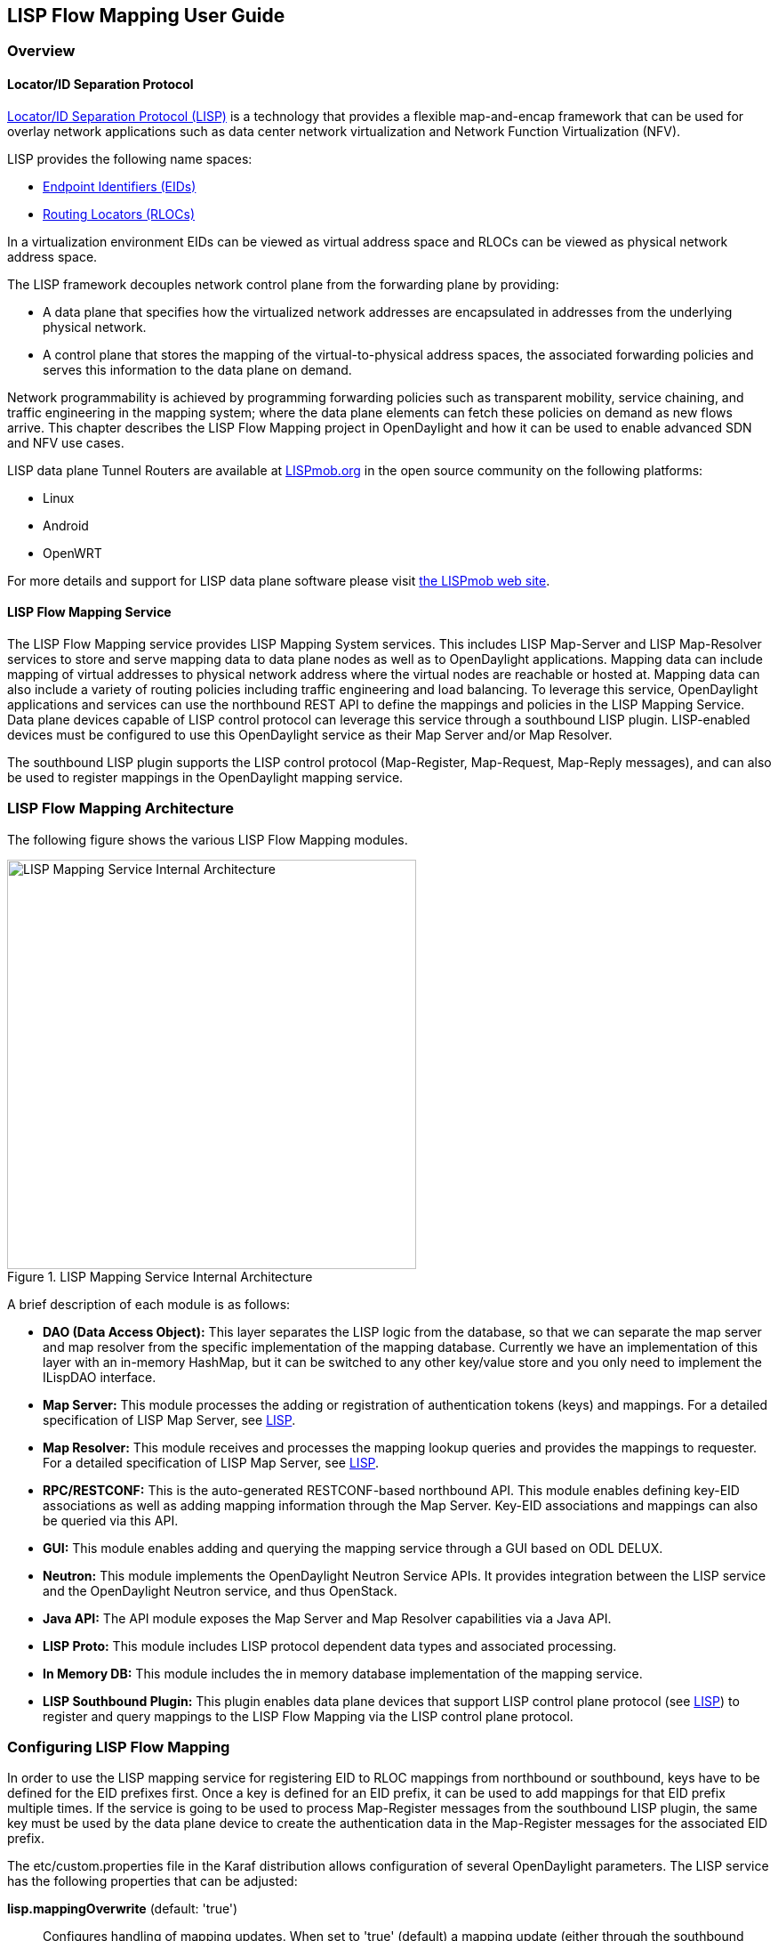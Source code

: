 == LISP Flow Mapping User Guide

=== Overview

==== Locator/ID Separation Protocol

http://tools.ietf.org/html/rfc6830[Locator/ID Separation Protocol (LISP)] is a
technology that provides a flexible map-and-encap framework that can be used
for overlay network applications such as data center network virtualization and
Network Function Virtualization (NFV).

LISP provides the following name spaces:

* http://tools.ietf.org/html/rfc6830#page-6[Endpoint Identifiers (EIDs)]
* http://tools.ietf.org/html/rfc6830#section-3[Routing Locators (RLOCs)]

In a virtualization environment EIDs can be viewed as virtual address space and
RLOCs can be viewed as physical network address space.

The LISP framework decouples network control plane from the forwarding plane by
providing:

* A data plane that specifies how the virtualized network addresses are
  encapsulated in addresses from the underlying physical network.
* A control plane that stores the mapping of the virtual-to-physical address
  spaces, the associated forwarding policies and serves this information to
  the data plane on demand.

Network programmability is achieved by programming forwarding policies such as
transparent mobility, service chaining, and traffic engineering in the mapping
system; where the data plane elements can fetch these policies on demand as new
flows arrive. This chapter describes the LISP Flow Mapping project in
OpenDaylight and how it can be used to enable advanced SDN and NFV use cases.

LISP data plane Tunnel Routers are available at
http://LISPmob.org/[LISPmob.org] in the open source community on the following
platforms:

* Linux
* Android
* OpenWRT

For more details and support for LISP data plane software please visit
http://LISPmob.org/[the LISPmob web site].

==== LISP Flow Mapping Service

The LISP Flow Mapping service provides LISP Mapping System services. This
includes LISP  Map-Server and LISP Map-Resolver services to store and serve
mapping data to data plane nodes as well as to OpenDaylight applications.
Mapping data can include mapping of virtual addresses to physical network
address where the virtual nodes are reachable or hosted at. Mapping data can
also include a variety of routing policies including traffic engineering and
load balancing. To leverage this service, OpenDaylight applications and
services can use the northbound REST API to define the mappings and policies in
the LISP Mapping Service. Data plane devices capable of LISP control protocol
can leverage this service through a southbound LISP plugin. LISP-enabled
devices must be configured to use this OpenDaylight service as their Map Server
and/or Map Resolver.

The southbound LISP plugin supports the LISP control protocol (Map-Register,
Map-Request, Map-Reply messages), and can also be used to register mappings in
the OpenDaylight mapping service.

=== LISP Flow Mapping Architecture

The following figure shows the various LISP Flow Mapping modules.

.LISP Mapping Service Internal Architecture

image::ODL_lfm_Be_component.jpg["LISP Mapping Service Internal Architecture", width=460]

A brief description of each module is as follows:

* *DAO (Data Access Object):* This layer separates the LISP logic from the
  database, so that we can separate the map server and map resolver from the
  specific implementation of the mapping database. Currently we have an
  implementation of this layer with an in-memory HashMap, but it can be switched
  to any other key/value store and you only need to implement the ILispDAO
  interface.

* *Map Server:* This module processes the adding or registration of
  authentication tokens (keys) and mappings. For a detailed specification of
  LISP Map Server, see http://tools.ietf.org/search/rfc6830[LISP].
* *Map Resolver:* This module receives and processes the mapping lookup queries
  and provides the mappings to requester. For a detailed specification of LISP
  Map Server, see http://tools.ietf.org/search/rfc6830[LISP].
* *RPC/RESTCONF:* This is the auto-generated RESTCONF-based northbound API. This
  module enables defining key-EID associations as well as adding mapping
  information through the Map Server. Key-EID associations and mappings can also
  be queried via this API.
* *GUI:* This module enables adding and querying the mapping service through a
  GUI based on ODL DELUX. 
* *Neutron:* This module implements the OpenDaylight Neutron Service APIs. It
  provides integration between the LISP service and the OpenDaylight Neutron
  service, and thus OpenStack.
* *Java API:* The API module exposes the Map Server and Map Resolver
  capabilities via a Java API.
* *LISP Proto:* This module includes LISP protocol dependent data types and
  associated processing.
* *In Memory DB:* This module includes the in memory database implementation of
  the mapping service.
* *LISP Southbound Plugin:* This plugin enables data plane devices that support
  LISP control plane protocol (see http://tools.ietf.org/search/rfc6830[LISP])
  to register and query mappings to the
  LISP Flow Mapping via the LISP control plane protocol.


=== Configuring LISP Flow Mapping

In order to use the LISP mapping service for registering EID to RLOC mappings
from northbound or southbound, keys have to be defined for the EID prefixes first. Once a key
is defined for an EID prefix, it can be used to add mappings for that EID
prefix multiple times. If the service is going to be used to process Map-Register
messages from the southbound LISP plugin, the same key must be used by
the data plane device to create the authentication data in the Map-Register
messages for the associated EID prefix.

The +etc/custom.properties+ file in the Karaf distribution allows configuration
of several OpenDaylight parameters.  The LISP service has the following properties
that can be adjusted:

*lisp.mappingOverwrite* (default: 'true')::
    Configures handling of mapping updates.  When set to 'true' (default) a
    mapping update (either through the southbound plugin via a Map-Register
    message or through a northbound API PUT REST call) the existing RLOC set
    associated to an EID prefix is overwritten.  When set to 'false', the RLOCs
    of the update are merged to the existing set.

*lisp.smr* (default: 'false')::
    Enables/disables the
    http://tools.ietf.org/html/rfc6830#section-6.6.2[Solicit-Map-Request (SMR)]
    functionality.  SMR is a method to notify changes in an EID-to-RLOC mapping
    to "subscribers".  The LISP service considers all Map-Request's source RLOC
    as a subscriber to the requested EID prefix, and will send an SMR control
    message to that RLOC if the mapping changes.

*lisp.elpPolicy* (default: 'default')::
    Configures how to build a Map-Reply southbound message from a mapping
    containing an Explicit Locator Path (ELP) RLOC.  It is used for
    compatibility with dataplane devices that don't understand the ELP LCAF
    format.  The 'default' setting doesn't alter the mapping, returning all
    RLOCs unmodified.  The 'both' setting adds a new RLOC to the mapping, with
    a lower priority than the ELP, that is the next hop in the service chain.
    To determine the next hop, it searches the source RLOC of the Map-Request
    in the ELP, and chooses the next hop, if it exists, otherwise it chooses
    the first hop.  The 'replace' setting adds a new RLOC using the same
    algorithm as the 'both' setting, but using the origin priority of the ELP
    RLOC, which is removed from the mapping.
*lisp.lookupPolicy* (default: 'northboundFirst')::
    Configures the mapping lookup algorithm. When set to 'northboundFirst' 
    mappings programmed through the northbound API will take precedence. If 
    no northbound programmed mappings exist, then the mapping service will 
    return mappings registered through the southbound plugin, if any exists.
    When set to 'northboundAndSouthbound' the mapping programmed by the
    northbound is returned, updated by the up/down status of these mappings
    as reported by the southbound (if existing).
*lisp.mappingMerge* (default: 'false')::
    Configures the merge policy on the southbound registrations through the
    LISP SB Plugin. When set to 'false', only the latest mapping registered
    through the SB plugin is valid in the southbound mapping database,
    independent of which device it came from. When set to 'true', mappings
    for the same EID registered by different devices are merged together and
    a union of the locators is maintained as the valid mapping for that EID.

=== Textual Conventions for LISP Address Formats

In addition to the more common IPv4, IPv6 and MAC address data types, the LISP
control plane supports arbitrary
http://www.iana.org/assignments/address-family-numbers[Address Family
Identifiers] assigned by IANA, and in addition to those the
https://tools.ietf.org/html/draft-ietf-lisp-lcaf[LISP Canoncal Address Format
(LCAF)].

The LISP Flow Mapping project in OpenDaylight implements support for many of
these different address formats, the full list being summarized in the
following table.  While some of the address formats have well defined and
widely used textual representation, many don't.  It became necessary to define
a convention to use for text rendering of all implemented address types in
logs, URLs, input fields, etc.  The below table lists the supported formats,
along with their AFI number and LCAF type, including the prefix used for
disambiguation of potential overlap, and examples output.

.LISP Address Formats
[align="right",options="header",cols="<2s,>,>,<,<4l"]
|=====
|         Name           |  AFI  | LCAF |  Prefix  |  Text Rendering
| No Address             |     0 |    - | no:      | No Address Present
| IPv4 Prefix            |     1 |    - | ipv4:    | 192.0.2.0/24
| IPv6 Prefix            |     2 |    - | ipv6:    | 2001:db8::/32
| MAC Address            | 16389 |    - | mac:     | 00:00:5E:00:53:00
| Distinguished Name     |    17 |    - | dn:      | stringAsIs
| AS Number              |    18 |    - | as:      | AS64500
| AFI List               | 16387 |    1 | list:    | {192.0.2.1,192.0.2.2,2001:db8::1}
| Instance ID            | 16387 |    2 | -        | [223] 192.0.2.0/24
| Application Data       | 16387 |    4 | appdata: | 192.0.2.1!128!17!80-81!6667-7000
| Explicit Locator Path  | 16387 |   10 | elp:     | {192.0.2.1->192.0.2.2\|lps->192.0.2.3}
| Source/Destination Key | 16387 |   12 | srcdst:  | 192.0.2.1/32\|192.0.2.2/32
| Key/Value Address Pair | 16387 |   15 | kv:      | 192.0.2.1=>192.0.2.2
|=====

Please note that the forward slash character `/` typically separating IPv4 and
IPv6 addresses from the mask length is transformed into `%2f` when used in a
URL.

=== Karaf commands

In this section we will discuss two types of Karaf commands: built-in, and
LISP specific. Some built-in commands are quite useful, and are needed for the
tutorial, so they will be discussed here. A reference of all LISP specific
commands, added by the LISP Flow Mapping project is also included. They are
useful mostly for debugging.

==== Useful built-in commands

+help+::
    Lists all available command, with a short description of each.

+help <command_name>+::
    Show detailed help about a specific command.

+feature:list [-i]+::
    Show all locally available features in the Karaf container. The `-i`
    option lists only features that are currently installed. It is possible to
    use `| grep` to filter the output (for all commands, not just this one).

+feature:install <feature_name>+::
    Install feature `feature_name`.

+log:set <level> <class>+::
    Set the log level for `class` to `level`. The default log level for all
    classes is INFO. For debugging, or learning about LISP internals it is
    useful to run `log:set TRACE org.opendaylight.lispflowmapping` right after
    Karaf starts up.

+log:display+::
    Outputs the log file to the console, and returns control to the user.

+log:tail+::
    Continuously shows log output, requires `Ctrl+C` to return to the console.

==== LISP specific commands

The available lisp commands can always be obtained by `help mappingservice`.
Currently they are:

+mappingservice:addkey+::
    Add the default password `password` for the IPv4 EID prefix 0.0.0.0/0 (all
    addresses). This is useful when experimenting with southbound devices,
    and using the REST interface would be combersome for whatever reason.

+mappingservice:mappings+::
    Show the list of all mappings stored in the internal non-persistent data
    store (the DAO), listing the full data structure. The output is not human
    friendly, but can be used for debugging.


=== LISP Flow Mapping Karaf Features

LISP Flow Mapping has the following Karaf features that can be installed from
the Karaf console:

+odl-lispflowmapping-msmr+::
    This includes the core features required to use the LISP Flow Mapping Service
    such as mapping service and the LISP southbound plugin.

+odl-lispflowmapping-ui+::
    This includes the GUI module for the LISP Mapping Service.

+odl-lispflowmapping-neutron+::
    This is the experimental Neutron provider module for LISP mapping service.

+odl-lispflowmapping-southbound+::
    This includes the LISP southbound plugin only, and is useful if another ODL 
    service wants to use LISP as a SB plugin.


=== Tutorials

This section provides a tutorial demonstrating various features in this service.

==== Creating a LISP overlay

This section provides instructions to set up a LISP network of three nodes (one
"client" node and two "server" nodes) using LISPmob as data plane LISP nodes
and the LISP Flow Mapping project from OpenDaylight as the LISP programmable
mapping system for the LISP network.

===== Overview

The steps shown below will demonstrate setting up a LISP network between a
client and two servers, then performing a failover between the two "server"
nodes.

===== Prerequisites

* *OpenDaylight Beryllium*
* *The Postman Chrome App*: the most convenient way to follow along this
  tutorial is to use the
  https://chrome.google.com/webstore/detail/postman/fhbjgbiflinjbdggehcddcbncdddomop?hl=en[Postman
  Chrome App] to edit and send the requests. The project git repository hosts
  a collection of the requests that are used in this tutorial in the
  +resources/tutorial/Beryllium_Tutorial.json.postman_collection+ file. You can
  import this file to Postman by clicking 'Import' at the top, choosing
  'Download from link' and then entering the following URL:
  +https://git.opendaylight.org/gerrit/gitweb?p=lispflowmapping.git;a=blob_plain;f=resources/tutorial/Beryllium_Tutorial.json.postman_collection;hb=refs/heads/master+.
  Alternatively, you can save the file on your machine, or if you have the
  repository checked out, you can import from there. You will need to create a
  new Postman Environment and define some variables within: +controllerHost+
  set to the hostname or IP address of the machine running the ODL instance,
  and +restconfPort+ to 8181, if you didn't modify the default controller
  settings.
* *LISPmob version 0.5.x*  At the time of this writing this version has not
  been reelased yet, but it is available in the 'experimental' branch in the
  project's https://github.com/LISPmob/lispmob/tree/experimental[Git
  repository].  The README.md lists the dependencies needed to build it from
  source.
* *A virtualization platform*

===== Target Environment

The three LISP data plane nodes and the LISP mapping system are assumed to be
running in Linux virtual machines, which have the +eth0+ interface in NAT mode
to allow outside internet access and +eth1+ connected to a host-only network,
with the following IP addresses (please adjust configuration files, JSON
examples, etc. accordingly if you're using another addressing scheme):

.Nodes in the tutorial
[align="right",options="header"]
|===
| Node            |  Node Type     | IP Address
| *controller*    |  OpenDaylight  | 192.168.16.11
| *client*        |  LISPmob       | 192.168.16.30
| *server1*       |  LISPmob       | 192.168.16.31
| *server2*       |  LISPmob       | 192.168.16.32
| *service-node*  |  LISPmob       | 192.168.16.33
|===

NOTE: While the tutorial uses LISPmob as the data plane, it could be any
      LISP-enabled hardware or software router (commercial/open source).

===== Instructions

The below steps use the command line tool cURL to talk to the LISP Flow
Mapping RPC REST API. This is so that you can see the actual request URLs and
body content on the page.

 . Install and run OpenDaylight Beryllium release on the controller VM. Please
   follow the general OpenDaylight Beryllium Installation Guide for this step.
   Once the OpenDaylight controller is running install the
   'odl-lispflowmapping-msmr' feature from the Karaf CLI:

 feature:install odl-lispflowmapping-msmr
+
It takes quite a while to load and initialize all features and their
dependencies. It's worth running the command +log:tail+ in the Karaf console
to see when the log output is winding down, and continue with the tutorial
after that.

 . Install LISPmob on the *client*, *server1*, *server2*, and *service-node*
   VMs following the installation instructions
   https://github.com/LISPmob/lispmob#software-prerequisites[from the LISPmob
   README file].

 . Configure the LISPmob installations from the previous step. Starting from
   the +lispd.conf.example+ file in the distribution, set the EID in each
   +lispd.conf+ file from the IP address space selected for your virtual/LISP
   network. In this tutorial the EID of the *client* is set to 1.1.1.1/32, and
   that of *server1* and *server2* to 2.2.2.2/32.

 . Set the RLOC interface to +eth1+ in each +lispd.conf+ file. LISP will
   determine the RLOC (IP address of the corresponding VM) based on this
   interface.

 . Set the Map-Resolver address to the IP address of the *controller*, and on
   the *client* the Map-Server too. On *server1* and *server2* set the
   Map-Server to something else, so that it doesn't interfere with the
   mappings on the controller, since we're going to program them manually.

 . Modify the "key" parameter in each +lispd.conf+ file to a key/password of
   your choice ('password' in this tutorial).
+
NOTE: The +resources/tutorial+ directory in the 'stable/beryllium' branch of the
      project git repository has the files used in the tutorial
      https://git.opendaylight.org/gerrit/gitweb?p=lispflowmapping.git;a=tree;f=resources/tutorial;hb=refs/heads/stable/beryllium[checked
      in], so you can just copy the files to +/root/lispd.conf+ on the
      respective VMs. You will also find the JSON files referenced below in
      the same directory.
+
 . Define a key and EID prefix association in OpenDaylight using the RPC REST
   API for the *client* EID (1.1.1.1/32) to allow registration from the
   southbound. Since the mappings for the server EID will be configured from
   the REST API, no such association is necessary. Run the below command on
   the *controller* (or any machine that can reach *controller*, by replacing
   'localhost' with the IP address of *controller*).

 curl -u "admin":"admin" -H "Content-type: application/json" -X POST \
     http://localhost:8181/restconf/operations/mappingservice:add-key \
     --data @add-key.json

+
where the content of the 'add-key.json' file is the following:
+
[source,json]
----
{
    "input": {
        "LispAddressContainer": {
            "Ipv4Address": {
                "afi": 1,
                "Ipv4Address": "1.1.1.1"
            }
        },
        "mask-length": 32,
        "key-type": 1,
        "authkey": "password"
   }
}
----

 . Verify that the key is added properly by requesting the following URL:

 curl -u "admin":"admin" -H "Content-type: application/json" -X POST \
     http://localhost:8181/restconf/operations/mappingservice:get-key \
     --data @get1.json

+
where the content of the 'get1.json' file can be derived from the
'add-key.json' file by removing the 'key-type' and 'authkey' fields.  The
output the above invocation should look like this:

 {"output":{"authkey":"password"}}

 . Run the +lispd+ LISPmob daemon on all VMs:

 lispd -f /root/lispd.conf

 . The *client* LISPmob node should now register its EID-to-RLOC mapping in
   OpenDaylight. To verify you can lookup the corresponding EIDs via the REST
   API

 curl -u "admin":"admin" -H "Content-type: application/json" -X POST \
     http://localhost:8181/restconf/operations/mappingservice:get-mapping \
     --data @get1.json

+
An alternative way for retrieving mappings from ODL using the southbound
interface is using the https://github.com/davidmeyer/lig[+lig+] open source
tool.

 . Register the EID-to-RLOC mapping of the server EID 2.2.2.2/32 to the
   controller, pointing to *server1* and *server2* with a higher priority for
   *server1*

 curl -u "admin":"admin" -H "Content-type: application/json" -X POST \
     http://localhost:8181/restconf/operations/mappingservice:add-mapping \
     --data @mapping.json
+
where the 'mapping.json' file looks like this:
+
[source,json]
----
{
    "input": {
        "recordTtl": 1440,
        "maskLength": 32,
        "authoritative": true,
        "LispAddressContainer": {
            "Ipv4Address": {
                "afi": 1,
                "Ipv4Address": "2.2.2.2"
            }
        },
        "LocatorRecord": [
            {
                "name": "server1",
                "priority": 1,
                "weight": 1,
                "multicastPriority": 255,
                "multicastWeight": 0,
                "localLocator": true,
                "rlocProbed": false,
                "routed": false,
                "LispAddressContainer": {
                    "Ipv4Address": {
                        "afi": 1,
                        "Ipv4Address": "192.168.16.31"
                    }
                }
            },
            {
                "name": "server2",
                "priority": 2,
                "weight": 1,
                "multicastPriority": 255,
                "multicastWeight": 0,
                "localLocator": true,
                "rlocProbed": false,
                "routed": false,
                "LispAddressContainer": {
                    "Ipv4Address": {
                        "afi": 1,
                        "Ipv4Address": "192.168.16.32"
                    }
                }
            }
        ]
    }
}
----
+
Here the priority of the second RLOC (192.168.16.32 - *server2*) is 2, a higher
numeric value than the priority of 192.168.16.31, which is 1. This policy is
saying that *server1* is preferred to *server2* for reaching EID 2.2.2.2/32.
Note that lower priority value has higher preference in LISP.

 . Verify the correct registration of the 2.2.2.2/32 EID:

 curl -u "admin":"admin" -H "Content-type: application/json" -X POST \
     http://localhost:8181/restconf/operations/mappingservice:get-mapping \
     --data @get2.json

+
where 'get2.json' can be derived from 'get1.json' by changing the content of
the 'Ipv4Address' field from '1.1.1.1' to '2.2.2.2'.

 . Now the LISP network is up. To verify, log into the *client* VM and ping the server EID:

 ping 2.2.2.2

 . Let's test fail-over now. Suppose you had a service on *server1* which
   became unavailable, but *server1* itself is still reachable. LISP will not
   automatically fail over, even if the mapping for 2.2.2.2/32 has two
   locators, since both locators are still reachable and uses the one with the
   higher priority (lowest priority value). To force a failover, we need to
   set the priority of *server2* to a lower value. Using the file mapping.json
   above, swap the priority values between the two locators (lines 15 and 31
   in 'mapping.json') and repeat the request from step 11.  You can also
   repeat step 12 to see if the mapping is correctly registered.  If you leave
   the ping on, and monitor the traffic using wireshark, you can see that the
   ping traffic to 2.2.2.2 will be diverted from the *server1* RLOC to the
   *server2* RLOC.
+
With the default OpenDaylight configuration the failover should be near
instantaneous (we observed 3 lost pings in the worst case), because of the
LISP http://tools.ietf.org/html/rfc6830#section-6.6.2[Solicit-Map-Request
(SMR) mechanism] that can ask a LISP data plane element to update its mapping
for a certain EID (enabled by default). It is controlled by the +lisp.smr+
variable in +etc/custom.porperties+. When enabled, any mapping change from the
RPC interface will trigger an SMR packet to all data plane elements that have
requested the mapping in the last 15 minutes. If disabled, ITRs keep their
mappings until the TTL specified in the Map-Reply expires.

 . To add a service chain into the path from the client to the server, we can
   use an Explicit Locator Path, specifying the *service-node* as the first
   hop and *server1* (or *server2*) as the second hop. The following will
   achieve that:

 curl -u "admin":"admin" -H "Content-type: application/json" -X POST \
     http://localhost:8181/restconf/operations/mappingservice:add-mapping \
     --data @elp.json
+
where the 'elp.json' file is as follows:
+
[source,json]
----
{
    "input": {
        "recordTtl": 1440,
        "maskLength": 32,
        "authoritative": true,
        "LispAddressContainer": {
            "Ipv4Address": {
                "afi": 1,
                "Ipv4Address": "2.2.2.2"
            }
        },
        "LocatorRecord": [
            {
                "name": "ELP",
                "priority": 1,
                "weight": 1,
                "multicastPriority": 255,
                "multicastWeight": 0,
                "localLocator": true,
                "rlocProbed": false,
                "routed": false,
                "LispAddressContainer": {
                    "LcafTrafficEngineeringAddr": {
                        "afi": 16387,
                        "lcafType": 10,
                        "Hops": [
                            {
                                "name": "service-node",
                                "lookup": false,
                                "RLOCProbe": false,
                                "strict": true,
                                "hop": {
                                    "Ipv4Address": {
                                        "afi": 1,
                                        "Ipv4Address": "192.168.16.33"
                                    }
                                }
                            },
                            {
                                "name": "server1",
                                "lookup": false,
                                "RLOCProbe": false,
                                "strict": true,
                                "hop": {
                                    "Ipv4Address": {
                                        "afi": 1,
                                        "Ipv4Address": "192.168.16.31"
                                    }
                                }
                            }
                        ]
                    }
                }
            }
        ]
    }
}
----
+
After the mapping for 2.2.2.2/32 is updated with the above, the ICMP traffic
from *client* to *server1* will flow through the *service-node*. You can
confirm this in the LISPmob logs, or by sniffing the traffic on either the
*service-node* or *server1*. Note that service chains are unidirectional, so
unless another ELP mapping is added for the return traffic, packets will go
from *server1* to *client* directly.

 . Suppose the *service-node* is actually a firewall, and traffic is diverted
   there to support access control lists (ACLs). In this tutorial that can be
   emulated by using +iptables+ firewall rules in the *service-node* VM. To
   deny traffic on the service chain defined above, the following rule can be
   added:

 iptables -A OUTPUT --dst 192.168.16.31 -j DROP

+
The ping from the *client* should now have stopped.
+
In this case the ACL is done on the destination RLOC. There is an effort underway in the LISPmob
community to allow filtering on EIDs, which is the more logical place to apply
ACLs.

 . To delete the rule and restore connectivity on the service chain, delete
   the ACL by issuing the following command:

 iptables -D OUTPUT --dst 192.168.16.31 -j DROP

+
which should restore connectivity.

=== LISP Flow Mapping Support

For support the lispflowmapping project can be reached by emailing the
developer mailing list: lispflowmapping-dev@lists.opendaylight.org or on the
#opendaylight-lispflowmapping IRC channel on irc.freenode.net.

Additional information is also available on the https://wiki.opendaylight.org/view/OpenDaylight_Lisp_Flow_Mapping:Main[Lisp Flow Mapping wiki]


